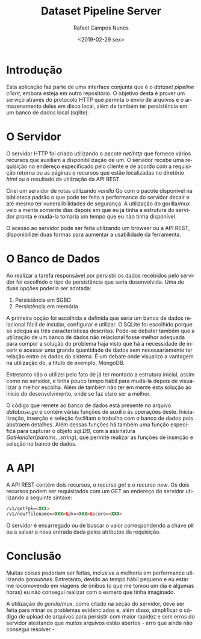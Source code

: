 #+LANGUAGE: pt-br

#+LATEX_CLASS_OPTIONS: [a4paper, 12pt]

#+LATEX_HEADER: \usepackage{fancyhdr}
#+LATEX_HEADER: \usepackage{lipsum}
#+LATEX_HEADER: \usepackage{indentfirst}
#+LATEX_HEADER: \usepackage[portuguese]{babel}
#+LATEX_HEADER: \usepackage{libertine}
#+LATEX_HEADER: \usepackage{tkz-graph}
#+LATEX_HEADER: \usepackage[usenames,dvipsnames]{xcolor}
#+LATEX_HEADER: \usepackage[left=3cm,bottom=3cm,top=2cm,right=2cm]{geometry}

#+LATEX_HEADER: \newcommand{\code}{\texttt}

# Pagination and other stuff

#+LATEX_HEADER: \pagestyle{empty}
#+LATEX_HEADER: \fancyfoot[R]{\thepage}

#+TITLE: Dataset Pipeline Server
#+AUTHOR: Rafael Campos Nunes
#+DATE: <2019-02-29 sex>

* Introdução

Esta aplicação faz parte de uma interface conjunta que é o /dataset pipeline
client/, embora esteja em outro repositório. O objetivo desta é prover um
serviço através do protocolo HTTP que permita o envio de arquivos e o
armazenamento deles em disco local, além de também ter persistência em um banco
de dados local (sqlite).

* O Servidor

O servidor HTTP foi criado utilizando o pacote /net/http/ que fornece vários
recursos que auxiliam a disponibilização de um. O servidor recebe uma requisição
no endereço especificado pelo cliente e de acordo com a requisição retorna ou as
páginas e recursos que estão localizadas no diretório /html/ ou o resultado da
utilização da API REST.

Criei um servidor de rotas utilizando /vanilla/ Go com o pacote disponível na
biblioteca padrão o que pode ter feito a performance do servidor decair e até
mesmo ter vuneralibilidades de segurança. A utilização do gorilla/mux veio a
mente somente dias depois em que eu já tinha a estrutura do servidor pronta e
mudá-la tomaria um tempo que eu não tinha disponível.

O acesso ao servidor pode ser feita utilizando um browser ou a API REST,
disponibilizei duas formas para aumentar a usabilidade da ferramenta.

* O Banco de Dados

Ao realizar a tarefa responsável por persistir os dados recebidos pelo servidor
foi escolhido o tipo de persistência que seria desenvolvida. Uma de duas opções
poderia ser adotada:

1. Persistência em SGBD
2. Persistência em memória

A primeira opção foi escolhida e definida que seria um banco de dados relacional
fácil de instalar, configurar e utilizar. O SQLite foi escolhido porque se
adequa as três características descritas. Pode-se debater também que a
utilização de um banco de dados não relacional fosse melhor adequada para compor
a solução do problema haja visto que há a necessidade de inserir e acessar uma
grande quantidade de dados sem necessariamente ter relação entre os dados do
sistema. É um debate onde visualizo a vantagem na utilização do, a titulo de
exemplo, MongoDB.

Entretanto não o utilizei pelo fato de já ter montado a estrutura inicial, assim
como no servidor, e tinha pouco tempo hábil para mudá-la depois de visualizar a
melhor escolha. Além de também não ter em mente esta solução ao início do
desenvolvimento, onde se faz claro ser a melhor.

O código que remete ao banco de dados está presente no arquivo /database.go/ e
contém várias funções de auxílio às operações deste. Inicialização, inserção e
seleção facilitam o trabalho com o banco de dados pois abstraem detalhes. Além
dessas funções há também uma função específica para capturar o objeto $sql.DB$,
com a assinatura $GetHandler(params ...string)$, que permite realizar as funções
de inserção e seleção no banco de dados.

* A API

A API REST contém dois recursos, o recurso /get/ e o recurso /new/. Os dois
recursos podem ser requisitados com um GET ao endereço do servidor utilizando
a seguinte sintaxe:

#+BEGIN_SRC html
    /v1/get?pk=<XXX>
    /v1/new?filename=<XXX>&pk=<XXX>&score=<XXX>
#+END_SRC

O servidor é encarregado ou de buscar o valor correspondendo a chave /pk/ ou
a salvar a nova entrada dada pelos atributos da requisição.

* Conclusão

Muitas coisas poderiam ser feitas, inclusiva a melhoria em performance utilizando
/goroutines/. Entretanto, devido ao tempo hábil pequeno e eu estar me locomovendo
em viagens de ônibus (o que me tomou um dia e algumas horas) eu não consegui
realizar com o esmero que tinha imaginado.

A utilização do $gorilla/mux$, como citado na seção do servidor, deve ser feita
para minar os problemas evidenciados e, além disso, simplificar o código de
upload de arquivos para persistir com maior rapidez e sem erros do servidor
atestando que muitos arquivos estão abertos - erro que ainda não consegui
resolver -
